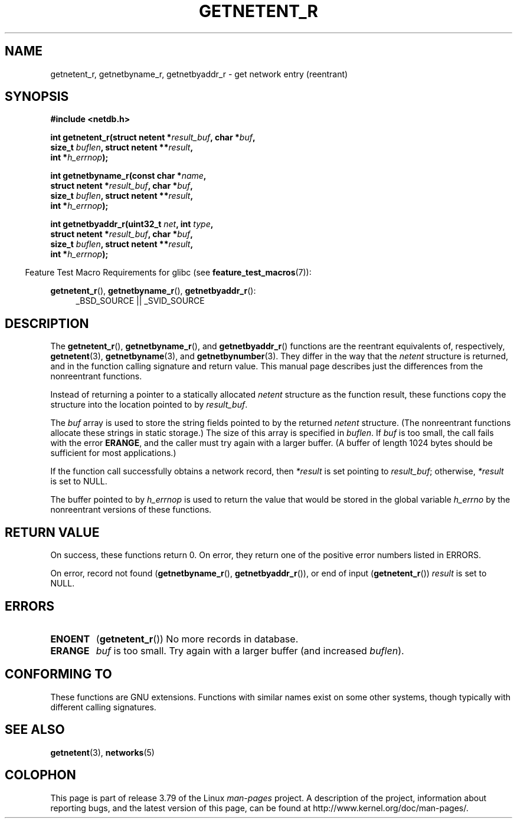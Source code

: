 .\" Copyright 2008, Linux Foundation, written by Michael Kerrisk
.\"	<mtk.manpages@gmail.com>
.\"
.\" %%%LICENSE_START(VERBATIM)
.\" Permission is granted to make and distribute verbatim copies of this
.\" manual provided the copyright notice and this permission notice are
.\" preserved on all copies.
.\"
.\" Permission is granted to copy and distribute modified versions of this
.\" manual under the conditions for verbatim copying, provided that the
.\" entire resulting derived work is distributed under the terms of a
.\" permission notice identical to this one.
.\"
.\" Since the Linux kernel and libraries are constantly changing, this
.\" manual page may be incorrect or out-of-date.  The author(s) assume no
.\" responsibility for errors or omissions, or for damages resulting from
.\" the use of the information contained herein.  The author(s) may not
.\" have taken the same level of care in the production of this manual,
.\" which is licensed free of charge, as they might when working
.\" professionally.
.\"
.\" Formatted or processed versions of this manual, if unaccompanied by
.\" the source, must acknowledge the copyright and authors of this work.
.\" %%%LICENSE_END
.\"
.TH GETNETENT_R 3  2010-09-10 "GNU" "Linux Programmer's Manual"
.SH NAME
getnetent_r, getnetbyname_r, getnetbyaddr_r \- get
network entry (reentrant)
.SH SYNOPSIS
.nf
.B #include <netdb.h>
.sp
.BI "int getnetent_r(struct netent *" result_buf ", char *" buf ,
.BI "                size_t " buflen ", struct netent **" result ,
.BI "                int *" h_errnop );
.sp
.BI "int getnetbyname_r(const char *" name ,
.BI "                struct netent *" result_buf ", char *" buf ,
.BI "                size_t " buflen ", struct netent **" result ,
.BI "                int *" h_errnop );
.sp
.BI "int getnetbyaddr_r(uint32_t " net ", int " type ,
.BI "                struct netent *" result_buf ", char *" buf ,
.BI "                size_t " buflen ", struct netent **" result ,
.BI "                int *" h_errnop );
.sp
.fi
.in -4n
Feature Test Macro Requirements for glibc (see
.BR feature_test_macros (7)):
.ad l
.in
.sp
.BR getnetent_r (),
.BR getnetbyname_r (),
.BR getnetbyaddr_r ():
.RS 4
_BSD_SOURCE || _SVID_SOURCE
.RE
.ad b
.SH DESCRIPTION
The
.BR getnetent_r (),
.BR getnetbyname_r (),
and
.BR getnetbyaddr_r ()
functions are the reentrant equivalents of, respectively,
.BR getnetent (3),
.BR getnetbyname (3),
and
.BR getnetbynumber (3).
They differ in the way that the
.I netent
structure is returned,
and in the function calling signature and return value.
This manual page describes just the differences from
the nonreentrant functions.

Instead of returning a pointer to a statically allocated
.I netent
structure as the function result,
these functions copy the structure into the location pointed to by
.IR result_buf .

The
.I buf
array is used to store the string fields pointed to by the returned
.I netent
structure.
(The nonreentrant functions allocate these strings in static storage.)
The size of this array is specified in
.IR buflen .
If
.I buf
is too small, the call fails with the error
.BR ERANGE ,
and the caller must try again with a larger buffer.
(A buffer of length 1024 bytes should be sufficient for most applications.)
.\" I can find no information on the required/recommended buffer size;
.\" the nonreentrant functions use a 1024 byte buffer -- mtk.

If the function call successfully obtains a network record, then
.I *result
is set pointing to
.IR result_buf ;
otherwise,
.I *result
is set to NULL.

The buffer pointed to by
.I h_errnop
is used to return the value that would be stored in the global variable
.I h_errno
by the nonreentrant versions of these functions.
.\" getnetent.3 doesn't document any use of h_errno, but nevertheless
.\" the nonreentrant functions no seem to set h_errno.
.SH RETURN VALUE
On success, these functions return 0.
On error, they return one of the positive error numbers listed in ERRORS.

On error, record not found
.RB ( getnetbyname_r (),
.BR getnetbyaddr_r ()),
or end of input
.RB ( getnetent_r ())
.I result
is set to NULL.
.SH ERRORS
.TP
.B ENOENT
.RB ( getnetent_r ())
No more records in database.
.TP
.B ERANGE
.I buf
is too small.
Try again with a larger buffer
(and increased
.IR buflen ).
.SH CONFORMING TO
These functions are GNU extensions.
Functions with similar names exist on some other systems,
though typically with different calling signatures.
.SH SEE ALSO
.BR getnetent (3),
.BR networks (5)
.SH COLOPHON
This page is part of release 3.79 of the Linux
.I man-pages
project.
A description of the project,
information about reporting bugs,
and the latest version of this page,
can be found at
\%http://www.kernel.org/doc/man\-pages/.
